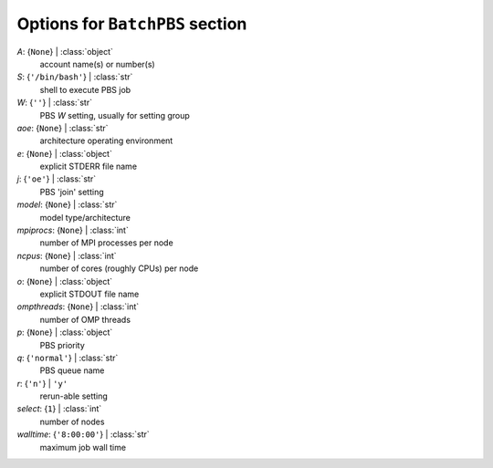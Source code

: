 --------------------------------
Options for ``BatchPBS`` section
--------------------------------

*A*: {``None``} | :class:`object`
    account name(s) or number(s)
*S*: {``'/bin/bash'``} | :class:`str`
    shell to execute PBS job
*W*: {``''``} | :class:`str`
    PBS *W* setting, usually for setting group
*aoe*: {``None``} | :class:`str`
    architecture operating environment
*e*: {``None``} | :class:`object`
    explicit STDERR file name
*j*: {``'oe'``} | :class:`str`
    PBS 'join' setting
*model*: {``None``} | :class:`str`
    model type/architecture
*mpiprocs*: {``None``} | :class:`int`
    number of MPI processes per node
*ncpus*: {``None``} | :class:`int`
    number of cores (roughly CPUs) per node
*o*: {``None``} | :class:`object`
    explicit STDOUT file name
*ompthreads*: {``None``} | :class:`int`
    number of OMP threads
*p*: {``None``} | :class:`object`
    PBS priority
*q*: {``'normal'``} | :class:`str`
    PBS queue name
*r*: {``'n'``} | ``'y'``
    rerun-able setting
*select*: {``1``} | :class:`int`
    number of nodes
*walltime*: {``'8:00:00'``} | :class:`str`
    maximum job wall time

